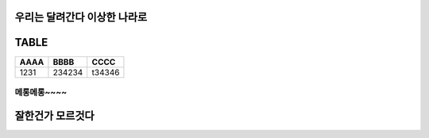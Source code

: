 우리는 달려간다 이상한 나라로
===========================

.. image:: /images/rainbow.jpg
    :width: 300px




TABLE
=====

+-----+-------+-------------+
|AAAA | BBBB  | CCCC        |
+=====+=======+=============+
|1231 | 234234| t34346      |
+-----+-------+-------------+


메롱메롱~~~~
------------


잘한건가 모르것다
================